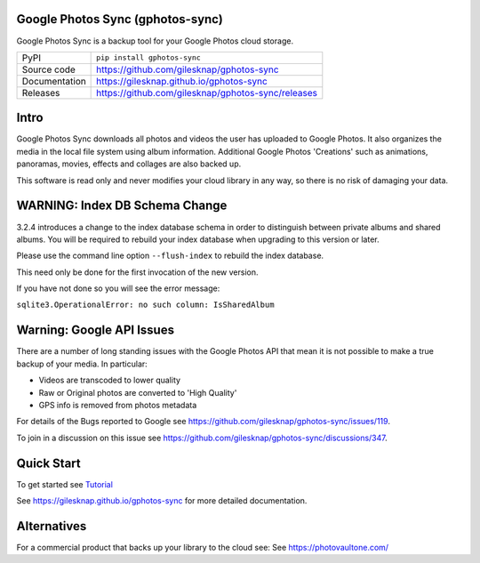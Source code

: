 Google Photos Sync (gphotos-sync)
=================================

|code_ci| |docs_ci| |coverage| |pypi_version| |license|

Google Photos Sync is a backup tool for your Google Photos cloud storage.

============== ==============================================================
PyPI           ``pip install gphotos-sync``
Source code    https://github.com/gilesknap/gphotos-sync
Documentation  https://gilesknap.github.io/gphotos-sync
Releases       https://github.com/gilesknap/gphotos-sync/releases
============== ==============================================================

Intro
=====
Google Photos Sync downloads all photos and videos the user has uploaded to
Google Photos. It also organizes the media in the local file system using
album information. Additional Google Photos 'Creations' such as
animations, panoramas, movies, effects and collages are also backed up.

This software is read only and never modifies your cloud library in any way,
so there is no risk of damaging your data.

WARNING: Index DB Schema Change
===============================

3.2.4 introduces a change to the index database schema in order to distinguish between
private albums and shared albums. You will be required to rebuild your index
database when upgrading to this version or later.

Please use the command line option ``--flush-index`` to rebuild the index database.

This need only be done for the first invocation of the new version.

If you have not done so you will see the error message:

``sqlite3.OperationalError: no such column: IsSharedAlbum``


Warning: Google API Issues
==========================

There are a number of long standing issues with the Google Photos API that mean it is not possible
to make a true backup of your media. In particular:

- Videos are transcoded to lower quality
- Raw or Original photos are converted to 'High Quality'
- GPS info is removed from photos metadata

For details of the Bugs reported to Google see https://github.com/gilesknap/gphotos-sync/issues/119.

To join in a discussion on this issue see https://github.com/gilesknap/gphotos-sync/discussions/347.


Quick Start
===========

To get started see `Tutorial <https://gilesknap.github.io/gphotos-sync/main/tutorials/installation.html>`_


.. |code_ci| image:: https://github.com/gilesknap/gphotos-sync/workflows/Code%20CI/badge.svg?branch=main
    :target: https://github.com/gilesknap/gphotos-sync/actions?query=workflow%3A%22Code+CI%22
    :alt: Code CI

.. |docs_ci| image:: https://github.com/gilesknap/gphotos-sync/workflows/Docs%20CI/badge.svg?branch=main
    :target: https://github.com/gilesknap/gphotos-sync/actions?query=workflow%3A%22Docs+CI%22
    :alt: Docs CI

.. |coverage| image:: https://codecov.io/gh/gilesknap/gphotos-sync/branch/main/graph/badge.svg
    :target: https://codecov.io/gh/gilesknap/gphotos-sync
    :alt: Test Coverage

.. |pypi_version| image:: https://img.shields.io/pypi/v/gphotos-sync.svg
    :target: https://pypi.org/project/gphotos-sync
    :alt: Latest PyPI version

.. |license| image:: https://img.shields.io/badge/License-Apache%202.0-blue.svg
    :target: https://opensource.org/licenses/Apache-2.0
    :alt: Apache License

..
    Anything below this line is used when viewing README.rst and will be replaced
    when included in index.rst

See https://gilesknap.github.io/gphotos-sync for more detailed documentation.

Alternatives
============

For a commercial product that backs up your library to the cloud see:
See https://photovaultone.com/

